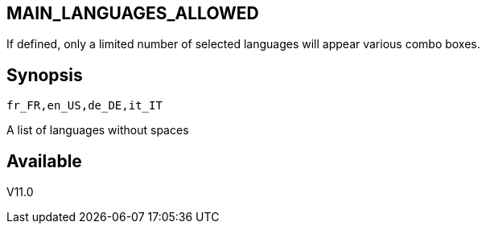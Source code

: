 == MAIN_LANGUAGES_ALLOWED
:doctype: manpage
:manmanual: EVE
:mansource: EVE
:man-linkstyle: pass:[blue R < >]

If defined, only a limited number of selected languages will appear various combo boxes. +

== Synopsis

 fr_FR,en_US,de_DE,it_IT

A list of languages without spaces
  
== Available

V11.0

